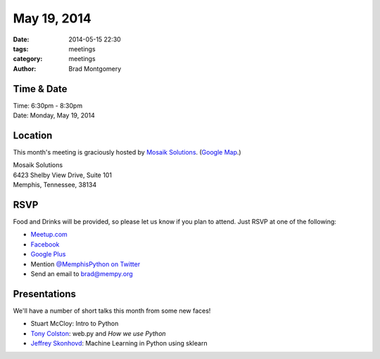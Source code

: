 May 19, 2014
############

:date: 2014-05-15 22:30
:tags: meetings
:category: meetings
:author: Brad Montgomery

Time & Date
-----------

| Time: 6:30pm - 8:30pm
| Date: Monday, May 19, 2014

Location
--------

This month's meeting is graciously hosted by `Mosaik Solutions <http://www.mosaik.com/>`_.
(`Google Map <http://goo.gl/maps/H5x6L>`_.)

| Mosaik Solutions
| 6423 Shelby View Drive, Suite 101
| Memphis, Tennessee, 38134

RSVP
----

Food and Drinks will be provided, so please let us know if you plan to attend. Just RSVP at one of the following:

* `Meetup.com <http://www.meetup.com/memphis-technology-user-groups/events/180936642/>`_
* `Facebook <https://www.facebook.com/events/296501410512525/>`_
* `Google Plus <http://goo.gl/kc7vMB>`_
* Mention `@MemphisPython on Twitter <http://twitter.com/memphispython>`_
* Send an email to `brad@mempy.org <mailto:brad@mempy.org>`_


Presentations
-------------

We'll have a number of short talks this month from some new faces!

* Stuart McCloy: Intro to Python
* `Tony Colston <http://goo.gl/nR3zYx>`_: web.py and *How we use Python*
* `Jeffrey Skonhovd <https://twitter.com/jskonhovd>`_: Machine Learning in Python using sklearn


